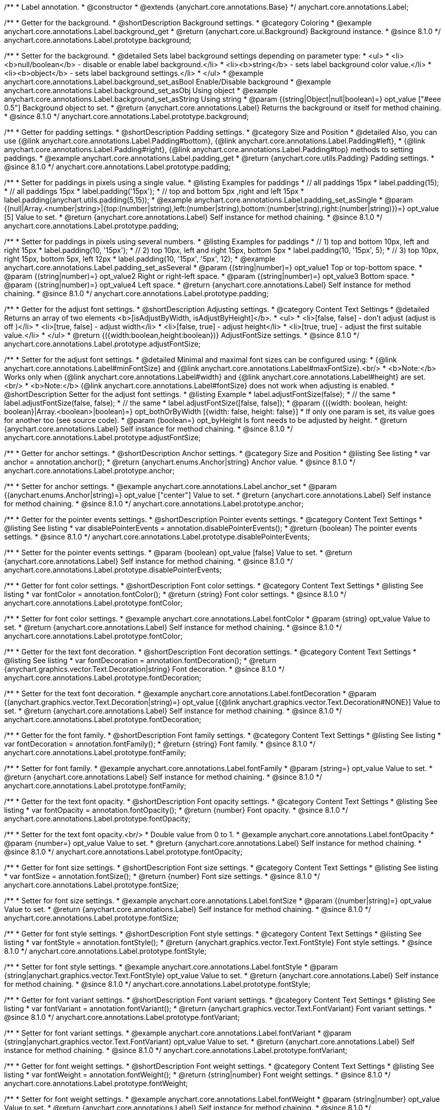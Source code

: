 /**
 * Label annotation.
 * @constructor
 * @extends {anychart.core.annotations.Base}
 */
anychart.core.annotations.Label;

//----------------------------------------------------------------------------------------------------------------------
//
//  anychart.core.annotations.Label.prototype.background
//
//----------------------------------------------------------------------------------------------------------------------

/**
 * Getter for the background.
 * @shortDescription Background settings.
 * @category Coloring
 * @example anychart.core.annotations.Label.background_get
 * @return {anychart.core.ui.Background} Background instance.
 * @since 8.1.0
 */
anychart.core.annotations.Label.prototype.background;

/**
 * Setter for the background.
 * @detailed Sets label background settings depending on parameter type:
 * <ul>
 *   <li><b>null/boolean</b> - disable or enable label background.</li>
 *   <li><b>string</b> - sets label background color value.</li>
 *   <li><b>object</b> - sets label background settings.</li>
 * </ul>
 * @example anychart.core.annotations.Label.background_set_asBool Enable/Disable background
 * @example anychart.core.annotations.Label.background_set_asObj Using object
 * @example anychart.core.annotations.Label.background_set_asString Using string
 * @param {(string|Object|null|boolean)=} opt_value ["#eee 0.5"] Background object to set.
 * @return {anychart.core.annotations.Label} Returns the background or itself for method chaining.
 * @since 8.1.0
 */
anychart.core.annotations.Label.prototype.background;


//----------------------------------------------------------------------------------------------------------------------
//
//  anychart.core.annotations.Label.prototype.padding
//
//----------------------------------------------------------------------------------------------------------------------

/**
 * Getter for padding settings.
 * @shortDescription Padding settings.
 * @category Size and Position
 * @detailed Also, you can use {@link anychart.core.annotations.Label.Padding#bottom}, {@link anychart.core.annotations.Label.Padding#left},
 * {@link anychart.core.annotations.Label.Padding#right}, {@link anychart.core.annotations.Label.Padding#top} methods to setting paddings.
 * @example anychart.core.annotations.Label.padding_get
 * @return {anychart.core.utils.Padding} Padding settings.
 * @since 8.1.0
 */
anychart.core.annotations.Label.prototype.padding;

/**
 * Setter for paddings in pixels using a single value.
 * @listing Examples for paddings
 * // all paddings 15px
 * label.padding(15);
 * // all paddings 15px
 * label.padding('15px');
 * // top and bottom 5px ,right and left 15px
 * label.padding(anychart.utils.padding(5,15));
 * @example anychart.core.annotations.Label.padding_set_asSingle
 * @param {(null|Array.<number|string>|{top:(number|string),left:(number|string),bottom:(number|string),right:(number|string)})=} opt_value [5] Value to set.
 * @return {anychart.core.annotations.Label} Self instance for method chaining.
 * @since 8.1.0
 */
anychart.core.annotations.Label.prototype.padding;

/**
 * Setter for paddings in pixels using several numbers.
 * @listing Examples for paddings
 * // 1) top and bottom 10px, left and right 15px
 * label.padding(10, '15px');
 * // 2) top 10px, left and right 15px, bottom 5px
 * label.padding(10, '15px', 5);
 * // 3) top 10px, right 15px, bottom 5px, left 12px
 * label.padding(10, '15px', '5px', 12);
 * @example anychart.core.annotations.Label.padding_set_asSeveral
 * @param {(string|number)=} opt_value1 Top or top-bottom space.
 * @param {(string|number)=} opt_value2 Right or right-left space.
 * @param {(string|number)=} opt_value3 Bottom space.
 * @param {(string|number)=} opt_value4 Left space.
 * @return {anychart.core.annotations.Label} Self instance for method chaining.
 * @since 8.1.0
 */
anychart.core.annotations.Label.prototype.padding;

//----------------------------------------------------------------------------------------------------------------------
//
//  anychart.core.annotations.Label.prototype.adjustFontSize
//
//----------------------------------------------------------------------------------------------------------------------

/**
 * Getter for the adjust font settings.
 * @shortDescription Adjusting settings.
 * @category Content Text Settings
 * @detailed Returns an array of two elements <b>[isAdjustByWidth, isAdjustByHeight]</b>.
 *  <ul>
 *    <li>[false, false] - don't adjust (adjust is off )</li>
 *    <li>[true, false] - adjust width</li>
 *    <li>[false, true] - adjust height</li>
 *    <li>[true, true] - adjust the first suitable value.</li>
 * </ul>
 * @return {({width:boolean,height:boolean})} AdjustFontSize settings.
 * @since 8.1.0
 */
anychart.core.annotations.Label.prototype.adjustFontSize;

/**
 * Setter for the adjust font settings.
 * @detailed Minimal and maximal font sizes can be configured using:
 *  {@link anychart.core.annotations.Label#minFontSize} and {@link anychart.core.annotations.Label#maxFontSize}.<br/>
 * <b>Note:</b> Works only when {@link anychart.core.annotations.Label#width} and {@link anychart.core.annotations.Label#height} are set.<br/>
 * <b>Note:</b> {@link anychart.core.annotations.Label#fontSize} does not work when adjusting is enabled.
 * @shortDescription Setter for the adjust font settings.
 * @listing Example
 * label.adjustFontSize(false);
 * // the same
 * label.adjustFontSize(false, false);
 * // the same
 * label.adjustFontSize([false, false]);
 * @param {({width: boolean, height: boolean}|Array.<boolean>|boolean)=} opt_bothOrByWidth [{width: false, height: false}]
 * If only one param is set, its value goes for another too (see source code).
 * @param {boolean=} opt_byHeight Is font needs to be adjusted by height.
 * @return {anychart.core.annotations.Label} Self instance for method chaining.
 * @since 8.1.0
 */
anychart.core.annotations.Label.prototype.adjustFontSize;


//----------------------------------------------------------------------------------------------------------------------
//
//  anychart.core.annotations.Label.prototype.anchor
//
//----------------------------------------------------------------------------------------------------------------------

/**
 * Getter for anchor settings.
 * @shortDescription Anchor settings.
 * @category Size and Position
 * @listing See listing
 * var anchor = annotation.anchor();
 * @return {anychart.enums.Anchor|string} Anchor value.
 * @since 8.1.0
 */
anychart.core.annotations.Label.prototype.anchor;

/**
 * Setter for anchor settings.
 * @example anychart.core.annotations.Label.anchor_set
 * @param {(anychart.enums.Anchor|string)=} opt_value ["center"] Value to set.
 * @return {anychart.core.annotations.Label} Self instance for method chaining.
 * @since 8.1.0
 */
anychart.core.annotations.Label.prototype.anchor;

//----------------------------------------------------------------------------------------------------------------------
//
//  anychart.core.annotations.Label.prototype.disablePointerEvents
//
//----------------------------------------------------------------------------------------------------------------------

/**
 * Getter for the pointer events settings.
 * @shortDescription Pointer events settings.
 * @category Content Text Settings
 * @listing See listing
 * var disablePointerEvents = annotation.disablePointerEvents();
 * @return {boolean} The pointer events settings.
 * @since 8.1.0
 */
anychart.core.annotations.Label.prototype.disablePointerEvents;

/**
 * Setter for the pointer events settings.
 * @param {boolean} opt_value [false] Value to set.
 * @return {anychart.core.annotations.Label} Self instance for method chaining.
 * @since 8.1.0
 */
anychart.core.annotations.Label.prototype.disablePointerEvents;

//----------------------------------------------------------------------------------------------------------------------
//
//  anychart.core.annotations.Label.prototype.fontColor
//
//----------------------------------------------------------------------------------------------------------------------

/**
 * Getter for font color settings.
 * @shortDescription Font color settings.
 * @category Content Text Settings
 * @listing See listing
 * var fontColor = annotation.fontColor();
 * @return {string} Font color settings.
 * @since 8.1.0
 */
anychart.core.annotations.Label.prototype.fontColor;

/**
 * Setter for font color settings.
 * @example anychart.core.annotations.Label.fontColor
 * @param {string} opt_value Value to set.
 * @return {anychart.core.annotations.Label} Self instance for method chaining.
 * @since 8.1.0
 */
anychart.core.annotations.Label.prototype.fontColor;

//----------------------------------------------------------------------------------------------------------------------
//
//  anychart.core.annotations.Label.prototype.fontDecoration
//
//----------------------------------------------------------------------------------------------------------------------

/**
 * Getter for the text font decoration.
 * @shortDescription Font decoration settings.
 * @category Content Text Settings
 * @listing See listing
 * var fontDecoration = annotation.fontDecoration();
 * @return {anychart.graphics.vector.Text.Decoration|string} Font decoration.
 * @since 8.1.0
 */
anychart.core.annotations.Label.prototype.fontDecoration;

/**
 * Setter for the text font decoration.
 * @example anychart.core.annotations.Label.fontDecoration
 * @param {(anychart.graphics.vector.Text.Decoration|string)=} opt_value [{@link anychart.graphics.vector.Text.Decoration#NONE}] Value to set.
 * @return {anychart.core.annotations.Label} Self instance for method chaining.
 * @since 8.1.0
 */
anychart.core.annotations.Label.prototype.fontDecoration;

//----------------------------------------------------------------------------------------------------------------------
//
//  anychart.core.annotations.Label.prototype.fontFamily
//
//----------------------------------------------------------------------------------------------------------------------

/**
 * Getter for the font family.
 * @shortDescription Font family settings.
 * @category Content Text Settings
 * @listing See listing
 * var fontDecoration = annotation.fontFamily();
 * @return {string} Font family.
 * @since 8.1.0
 */
anychart.core.annotations.Label.prototype.fontFamily;

/**
 * Setter for font family.
 * @example anychart.core.annotations.Label.fontFamily
 * @param {string=} opt_value Value to set.
 * @return {anychart.core.annotations.Label} Self instance for method chaining.
 * @since 8.1.0
 */
anychart.core.annotations.Label.prototype.fontFamily;

//----------------------------------------------------------------------------------------------------------------------
//
//  anychart.core.annotations.Label.prototype.fontOpacity
//
//----------------------------------------------------------------------------------------------------------------------

/**
 * Getter for the text font opacity.
 * @shortDescription Font opacity settings.
 * @category Content Text Settings
 * @listing See listing
 * var fontOpacity = annotation.fontOpacity();
 * @return {number} Font opacity.
 * @since 8.1.0
 */
anychart.core.annotations.Label.prototype.fontOpacity;

/**
 * Setter for the text font opacity.<br/>
 * Double value from 0 to 1.
 * @example anychart.core.annotations.Label.fontOpacity
 * @param {number=} opt_value Value to set.
 * @return {anychart.core.annotations.Label} Self instance for method chaining.
 * @since 8.1.0
 */
anychart.core.annotations.Label.prototype.fontOpacity;

//----------------------------------------------------------------------------------------------------------------------
//
//  anychart.core.annotations.Label.prototype.fontSize
//
//----------------------------------------------------------------------------------------------------------------------

/**
 * Getter for font size settings.
 * @shortDescription Font size settings.
 * @category Content Text Settings
 * @listing See listing
 * var fontSize = annotation.fontSize();
 * @return {number} Font size settings.
 * @since 8.1.0
 */
anychart.core.annotations.Label.prototype.fontSize;

/**
 * Setter for font size settings.
 * @example anychart.core.annotations.Label.fontSize
 * @param {(number|string)=} opt_value Value to set.
 * @return {anychart.core.annotations.Label} Self instance for method chaining.
 * @since 8.1.0
 */
anychart.core.annotations.Label.prototype.fontSize;

//----------------------------------------------------------------------------------------------------------------------
//
//  anychart.core.annotations.Label.prototype.fontStyle
//
//----------------------------------------------------------------------------------------------------------------------

/**
 * Getter for font style settings.
 * @shortDescription Font style settings.
 * @category Content Text Settings
 * @listing See listing
 * var fontStyle = annotation.fontStyle();
 * @return {anychart.graphics.vector.Text.FontStyle} Font style settings.
 * @since 8.1.0
 */
anychart.core.annotations.Label.prototype.fontStyle;

/**
 * Setter for font style settings.
 * @example anychart.core.annotations.Label.fontStyle
 * @param {string|anychart.graphics.vector.Text.FontStyle} opt_value Value to set.
 * @return {anychart.core.annotations.Label} Self instance for method chaining.
 * @since 8.1.0
 */
anychart.core.annotations.Label.prototype.fontStyle;

//----------------------------------------------------------------------------------------------------------------------
//
//  anychart.core.annotations.Label.prototype.fontVariant
//
//----------------------------------------------------------------------------------------------------------------------

/**
 * Getter for font variant settings.
 * @shortDescription Font variant settings.
 * @category Content Text Settings
 * @listing See listing
 * var fontVariant = annotation.fontVariant();
 * @return {anychart.graphics.vector.Text.FontVariant} Font variant settings.
 * @since 8.1.0
 */
anychart.core.annotations.Label.prototype.fontVariant;

/**
 * Setter for font variant settings.
 * @example anychart.core.annotations.Label.fontVariant
 * @param {string|anychart.graphics.vector.Text.FontVariant} opt_value Value to set.
 * @return {anychart.core.annotations.Label} Self instance for method chaining.
 * @since 8.1.0
 */
anychart.core.annotations.Label.prototype.fontVariant;

//----------------------------------------------------------------------------------------------------------------------
//
//  anychart.core.annotations.Label.prototype.fontWeight
//
//----------------------------------------------------------------------------------------------------------------------

/**
 * Getter for font weight settings.
 * @shortDescription Font weight settings.
 * @category Content Text Settings
 * @listing See listing
 * var fontWeight = annotation.fontWeight();
 * @return {string|number} Font weight settings.
 * @since 8.1.0
 */
anychart.core.annotations.Label.prototype.fontWeight;

/**
 * Setter for font weight settings.
 * @example anychart.core.annotations.Label.fontWeight
 * @param {string|number} opt_value Value to set.
 * @return {anychart.core.annotations.Label} Self instance for method chaining.
 * @since 8.1.0
 */
anychart.core.annotations.Label.prototype.fontWeight;

//----------------------------------------------------------------------------------------------------------------------
//
//  anychart.core.annotations.Label.prototype.hAlign
//
//----------------------------------------------------------------------------------------------------------------------

/**
 * Getter for text horizontal align settings.
 * @shortDescription Text horizontal align settings.
 * @category Content Text Settings
 * @listing See listing
 * var hAlign = annotation.hAlign();
 * @return {anychart.graphics.vector.Text.HAlign} Horizontal align settings.
 * @since 8.1.0
 */
anychart.core.annotations.Label.prototype.hAlign;

/**
 * Setter for the text horizontal align settings.
 * @example anychart.core.annotations.Label.hAlign
 * @param {string|anychart.graphics.vector.Text.HAlign} opt_value Value to set.
 * @return {anychart.core.annotations.Label} Self instance for method chaining.
 * @since 8.1.0
 */
anychart.core.annotations.Label.prototype.hAlign;

//----------------------------------------------------------------------------------------------------------------------
//
//  anychart.core.annotations.Label.prototype.letterSpacing
//
//----------------------------------------------------------------------------------------------------------------------

/**
 * Getter for letter spacing settings.
 * @shortDescription Text letter spacing settings.
 * @category Content Text Settings
 * @listing See listing
 * var letterSpacing = annotation.letterSpacing();
 * @return {number} Letter spacing settings.
 * @since 8.1.0
 */
anychart.core.annotations.Label.prototype.letterSpacing;

/**
 * Setter for letter spacing settings.
 * @example anychart.core.annotations.Label.letterSpacing
 * @param {number} opt_value Value to set.
 * @return {anychart.core.annotations.Label} Self instance for method chaining.
 * @since 8.1.0
 */
anychart.core.annotations.Label.prototype.letterSpacing;

//----------------------------------------------------------------------------------------------------------------------
//
//  anychart.core.annotations.Label.prototype.lineHeight
//
//----------------------------------------------------------------------------------------------------------------------

/**
 * Getter for the text line height.
 * @shortDescription Line height settings.
 * @category Content Text Settings
 * @listing See listing
 * var lineHeight = annotation.lineHeight();
 * @return {string|number} Text line height.
 * @since 8.1.0
 */
anychart.core.annotations.Label.prototype.lineHeight;

/**
 * Setter for the text line height.<br/> {@link https://www.w3schools.com/cssref/pr_text_letter-spacing.asp}
 * @example anychart.core.annotations.Label.lineHeight_set
 * @param {(string|number)=} opt_value Value to set.
 * @return {anychart.core.annotations.Label} Self instance for method chaining.
 * @since 8.1.0
 */
anychart.core.annotations.Label.prototype.lineHeight;

//----------------------------------------------------------------------------------------------------------------------
//
//  anychart.core.annotations.Label.prototype.maxFontSize
//
//----------------------------------------------------------------------------------------------------------------------

/**
 * Getter for the font size for adjust text to.
 * @shortDescription Maximum font size setting.
 * @category Content Text Settings
 * @return {number} Maximum font size.
 * @since 8.1.0
 */
anychart.core.annotations.Label.prototype.maxFontSize;

/**
 * Setter for the font size for adjust text to.
 * @detailed <b>Note:</b> works only when adjusting is enabled. Look {@link anychart.core.annotations.Label#adjustFontSize}.
 * @param {(number|string)=} opt_value Value to set.
 * @return {anychart.core.annotations.Label} Self instance for method chaining.
 * @since 8.1.0
 */
anychart.core.annotations.Label.prototype.maxFontSize;

//----------------------------------------------------------------------------------------------------------------------
//
//  anychart.core.annotations.Label.prototype.minFontSize
//
//----------------------------------------------------------------------------------------------------------------------

/**
 * Getter for minimum font size settings for adjust text from.
 * @shortDescription Minimum font size settings.
 * @category Content Text Settings
 * @return {number} Minimum font size.
 * @since 8.1.0
 */
anychart.core.annotations.Label.prototype.minFontSize;

/**
 * Setter for minimum font size settings for adjust text from.
 * @detailed <b>Note:</b> works only when adjusting is enabled. Look {@link anychart.core.annotations.Label#adjustFontSize}.
 * @param {(number|string)=} opt_value Value to set.
 * @return {anychart.core.annotations.Label} Self instance for method chaining.
 * @since 8.1.0
 */
anychart.core.annotations.Label.prototype.minFontSize;

//----------------------------------------------------------------------------------------------------------------------
//
//  anychart.core.annotations.Label.prototype.offsetX
//
//----------------------------------------------------------------------------------------------------------------------

/**
 * Getter for offset by X.
 * @shortDescription Offset by X.
 * @category Size and Position
 * @listing See listing
 * var offsetX = annotation.offsetX();
 * @return {number|string} Label offsetX value.
 * @since 8.1.0
 */
anychart.core.annotations.Label.prototype.offsetX;

/**
 * Setter for offset by X.<br/>
 * <img src='/anychart.core.ui.CrosshairLabel.offsetX.png' height='436' width='577'/><br/>
 * Arrows show offsets layout.
 * @example anychart.core.annotations.Label.offsetX
 * @param {(number|string)=} opt_value [0] Value to set.
 * @return {anychart.core.annotations.Label} Self instance for method chaining.
 * @since 8.1.0
 */
anychart.core.annotations.Label.prototype.offsetX;

//----------------------------------------------------------------------------------------------------------------------
//
//  anychart.core.annotations.Label.prototype.offsetY
//
//----------------------------------------------------------------------------------------------------------------------

/**
 * Getter for offset by Y.
 * @shortDescription Offset by Y.
 * @category Size and Position
 * @listing See listing
 * var offsetY = annotation.offsetY();
 * @return {number|string} Label offsetY value.
 * @since 8.1.0
 */
anychart.core.annotations.Label.prototype.offsetY;

/**
 * Setter for offset by Y.
 * See illustration in {@link anychart.core.annotations.Label#offsetX}.
 * @example anychart.core.annotations.Label.offsetY
 * @param {(number|string)=} opt_value [0] Value to set.
 * @return {anychart.core.annotations.Label} Self instance for method chaining.
 * @since 8.1.0
 */
anychart.core.annotations.Label.prototype.offsetY;

//----------------------------------------------------------------------------------------------------------------------
//
//  anychart.core.annotations.Label.prototype.selectable
//
//----------------------------------------------------------------------------------------------------------------------

/**
 * Getter for the text selectable option.
 * @shortDescription Text selectable option.
 * @category Interactivity
 * @listing See listing
 * var selectable = annotation.selectable();
 * @return {boolean} Text selectable option.
 * @since 8.1.0
 */
anychart.core.annotations.Label.prototype.selectable;

/**
 * Setter for the text selectable.
 * @detailed This options defines whether the text can be selected. If set to <b>false</b> one can't select the text.
 * @example anychart.core.annotations.Label.selectable
 * @param {boolean=} opt_value [false] Value to set.
 * @return {anychart.core.annotations.Label} Self instance for method chaining.
 * @since 8.1.0
 */
anychart.core.annotations.Label.prototype.selectable;

//----------------------------------------------------------------------------------------------------------------------
//
//  anychart.core.annotations.Label.prototype.text
//
//----------------------------------------------------------------------------------------------------------------------

/**
 * Getter for the text content for a label.
 * @shortDescription Label text.
 * @category Specific settings
 * @listing See listing
 * var text = annotation.text();
 * @return {string} Text content of a label.
 * @since 8.1.0
 */
anychart.core.annotations.Label.prototype.text;

/**
 * Setter for text content for a label.
 * @example anychart.core.annotations.Label.text
 * @param {string=} opt_value Value to set.
 * @return {anychart.core.annotations.Label} Self instance for method chaining.
 * @since 8.1.0
 */
anychart.core.annotations.Label.prototype.text;

//----------------------------------------------------------------------------------------------------------------------
//
//  anychart.core.annotations.Label.prototype.textDirection
//
//----------------------------------------------------------------------------------------------------------------------

/**
 * Getter for the text direction.
 * @shortDescription Text direction settings.
 * @category Content Text Settings
 * @listing See listing
 * var textDirection = annotation.textDirection();
 * @return {anychart.graphics.vector.Text.Direction|string} Text direction.
 * @since 8.1.0
 */
anychart.core.annotations.Label.prototype.textDirection;

/**
 * Setter for the text direction.
 * @example anychart.core.annotations.Label.textDirection
 * @param {(anychart.graphics.vector.Text.Direction|string)=} opt_value ["ltr"] Value to set.
 * @return {anychart.core.annotations.Label} Self instance for method chaining.
 * @since 8.1.0
 */
anychart.core.annotations.Label.prototype.textDirection;

//----------------------------------------------------------------------------------------------------------------------
//
//  anychart.core.annotations.Label.prototype.textIndent
//
//----------------------------------------------------------------------------------------------------------------------

/**
 * Getter for the text indent.
 * @shortDescription Text indent settings.
 * @category Content Text Settings
 * @listing See listing
 * var textIndent = annotation.textIndent();
 * @return {number} Text indent.
 * @since 8.1.0
 */
anychart.core.annotations.Label.prototype.textIndent;

/**
 * Setter for the text indent.
 * @example anychart.core.annotations.Label.textIndent
 * @param {number=} opt_value Value to set.
 * @return {anychart.core.annotations.Label} Self instance for method chaining.
 * @since 8.1.0
 */
anychart.core.annotations.Label.prototype.textIndent;

//----------------------------------------------------------------------------------------------------------------------
//
//  anychart.core.annotations.Label.prototype.textOverflow
//
//----------------------------------------------------------------------------------------------------------------------

/**
 * Getter for the text overflow settings.
 * @shortDescription Text overflow settings.
 * @category Content Text Settings
 * @listing See listing
 * var textOverflow = annotation.textOverflow();
 * @return {anychart.graphics.vector.Text.TextOverflow|string} Text overflow settings.
 * @since 8.1.0
 */
anychart.core.annotations.Label.prototype.textOverflow;

/**
 * Setter for the text overflow settings.
 * @example anychart.core.annotations.Label.textOverflow
 * @param {(anychart.graphics.vector.Text.TextOverflow|string)=} opt_value [""] Value to set.
 * @return {anychart.core.annotations.Label} Self instance for method chaining.
 * @since 8.1.0
 */
anychart.core.annotations.Label.prototype.textOverflow;

//----------------------------------------------------------------------------------------------------------------------
//
//  anychart.core.annotations.Label.prototype.useHtml
//
//----------------------------------------------------------------------------------------------------------------------

/**
 * Getter for the useHTML flag.
 * @shortDescription Text useHtml settings.
 * @category Content Text Settings
 * @listing See listing
 * var useHtml = annotation.useHtml();
 * @return {boolean} Value of useHTML flag.
 * @since 8.1.0
 */
anychart.core.annotations.Label.prototype.useHtml;

/**
 * Setter for the useHTML flag.
 * @detailed This property defines whether HTML text should be parsed.
 * @example anychart.core.annotations.Label.useHtml
 * @param {boolean=} opt_value [false] Value to set.
 * @return {anychart.core.annotations.Label} Self instance for method chaining.
 * @since 8.1.0
 */
anychart.core.annotations.Label.prototype.useHtml;

//----------------------------------------------------------------------------------------------------------------------
//
//  anychart.core.annotations.Label.prototype.vAlign
//
//----------------------------------------------------------------------------------------------------------------------

/**
 * Getter for the text vertical align.
 * @shortDescription Text vertical align settings.
 * @category Content Text Settings
 * @listing See listing
 * var vAlign = annotation.vAlign();
 * @return {anychart.graphics.vector.Text.VAlign|string} Text vertical align.
 * @since 8.1.0
 */
anychart.core.annotations.Label.prototype.vAlign;

/**
 * Setter for the text vertical align.
 * @example anychart.core.annotations.Label.vAlign
 * @param {(anychart.graphics.vector.Text.VAlign|string)=} opt_value ["top"] Value to set.
 * @return {anychart.core.annotations.Label} Self instance for method chaining.
 * @since 8.1.0
 */
anychart.core.annotations.Label.prototype.vAlign;

//----------------------------------------------------------------------------------------------------------------------
//
//  anychart.core.annotations.Label.prototype.valueAnchor
//
//----------------------------------------------------------------------------------------------------------------------

/**
 * Getter for the value anchor.
 * @shortDescription Value anchor settings
 * @category Size and Position
 * @listing See listing.
 * var valueAnchor = annotation.valueAnchor();
 * @return {*} The value anchor.
 * @since 8.1.0
 */
anychart.core.annotations.Label.prototype.valueAnchor;

/**
 * Setter for the value anchor.
 * @example anychart.core.annotations.Label.anchors
 * @param {*} value Value anchor to set.
 * @return {anychart.core.annotations.Label} Self instance for method chaining.
 * @since 8.1.0
 */
anychart.core.annotations.Label.prototype.valueAnchor;

//----------------------------------------------------------------------------------------------------------------------
//
//  anychart.core.annotations.Label.prototype.xAnchor
//
//----------------------------------------------------------------------------------------------------------------------

/**
 * Getter for the X anchor.
 * @shortDescription X anchor settings
 * @category Size and Position
 * @listing See listing.
 * var xAnchor = annotation.xAnchor();
 * @return {*} The X anchor.
 * @since 8.1.0
 */
anychart.core.annotations.Label.prototype.xAnchor;

/**
 * Setter for the X anchor.
 * @example anychart.core.annotations.Label.anchors
 * @param {*} value X anchor to set.
 * @return {anychart.core.annotations.Line} Self instance for method chaining.
 * @since 8.1.0
 */
anychart.core.annotations.Label.prototype.xAnchor;

//----------------------------------------------------------------------------------------------------------------------
//
//  anychart.core.annotations.Label.prototype.wordBreak
//
//----------------------------------------------------------------------------------------------------------------------

/**
 * Getter for the word-break mode.
 * @shortDescription Word break mode.
 * @category Content Text Settings
 * @listing See listing.
 * var wordBreak = annotation.wordBreak();
 * @return {anychart.enums.WordBreak|string} Word-break mode.
 * @since 8.1.0
 */
anychart.core.annotations.Label.prototype.wordBreak;

/**
 * Setter for the word-break mode.
 * @example anychart.core.annotations.Label.wordBreak
 * @param {(anychart.enums.WordBreak|string)=} opt_value ["normal"] Value to set.
 * @return {anychart.core.annotations.Label} Self instance for method chaining.
 * @since 8.1.0
 */
anychart.core.annotations.Label.prototype.wordBreak;

//----------------------------------------------------------------------------------------------------------------------
//
//  anychart.core.annotations.Label.prototype.wordWrap
//
//----------------------------------------------------------------------------------------------------------------------

/**
 * Getter for the word-wrap mode.
 * @shortDescription Word-wrap mode.
 * @category Content Text Settings
 * @listing See listing.
 * var wordWrap = annotation.wordWrap();
 * @return {anychart.enums.WordWrap|string} Word-wrap mode.
 * @since 8.1.0
 */
anychart.core.annotations.Label.prototype.wordWrap;

/**
 * Setter for the word-wrap mode.
 * @example anychart.core.annotations.Label.wordWrap_set
 * @param {(anychart.enums.WordWrap|string)=} opt_value ["normal"] Value to set.
 * @return {anychart.core.annotations.Label} Self instance for method chaining.
 * @since 8.1.0
 */
anychart.core.annotations.Label.prototype.wordWrap;

/** @inheritDoc */
anychart.core.annotations.Label.prototype.allowEdit;

/** @inheritDoc */
anychart.core.annotations.Label.prototype.bottom;

/** @inheritDoc */
anychart.core.annotations.Label.prototype.bounds;

/** @inheritDoc */
anychart.core.annotations.Label.prototype.color;

/** @inheritDoc */
anychart.core.annotations.Label.prototype.dispose;

/** @inheritDoc */
anychart.core.annotations.Label.prototype.enabled;

/** @inheritDoc */
anychart.core.annotations.Label.prototype.getChart;

/** @inheritDoc */
anychart.core.annotations.Label.prototype.getPixelBounds;

/** @inheritDoc */
anychart.core.annotations.Label.prototype.getPlot;

/** @inheritDoc */
anychart.core.annotations.Label.prototype.getType;

/** @inheritDoc */
anychart.core.annotations.Label.prototype.height;

/** @inheritDoc */
anychart.core.annotations.Label.prototype.hoverGap;

/** @inheritDoc */
anychart.core.annotations.Label.prototype.hovered;

/** @inheritDoc */
anychart.core.annotations.Label.prototype.left;

/** @inheritDoc */
anychart.core.annotations.Label.prototype.listen;

/** @inheritDoc */
anychart.core.annotations.Label.prototype.listenOnce;

/** @inheritDoc */
anychart.core.annotations.Label.prototype.markers;

/** @inheritDoc */
anychart.core.annotations.Label.prototype.maxHeight;

/** @inheritDoc */
anychart.core.annotations.Label.prototype.maxWidth;

/** @inheritDoc */
anychart.core.annotations.Label.prototype.minHeight;

/** @inheritDoc */
anychart.core.annotations.Label.prototype.minWidth;

/** @inheritDoc */
anychart.core.annotations.Label.prototype.normal;

/** @inheritDoc */
anychart.core.annotations.Label.prototype.print;

/** @inheritDoc */
anychart.core.annotations.Label.prototype.removeAllListeners;

/** @inheritDoc */
anychart.core.annotations.Label.prototype.right;

/** @inheritDoc */
anychart.core.annotations.Label.prototype.select;

/** @inheritDoc */
anychart.core.annotations.Label.prototype.selected;

/** @inheritDoc */
anychart.core.annotations.Label.prototype.top;

/** @inheritDoc */
anychart.core.annotations.Label.prototype.unlisten;

/** @inheritDoc */
anychart.core.annotations.Label.prototype.unlistenByKey;

/** @inheritDoc */
anychart.core.annotations.Label.prototype.width;

/** @inheritDoc */
anychart.core.annotations.Label.prototype.xScale;

/** @inheritDoc */
anychart.core.annotations.Label.prototype.yScale;

/** @inheritDoc */
anychart.core.annotations.Label.prototype.zIndex;